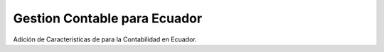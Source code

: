 Gestion Contable para Ecuador
#######################################################

Adición de Caracteristicas de para la Contabilidad en Ecuador.

